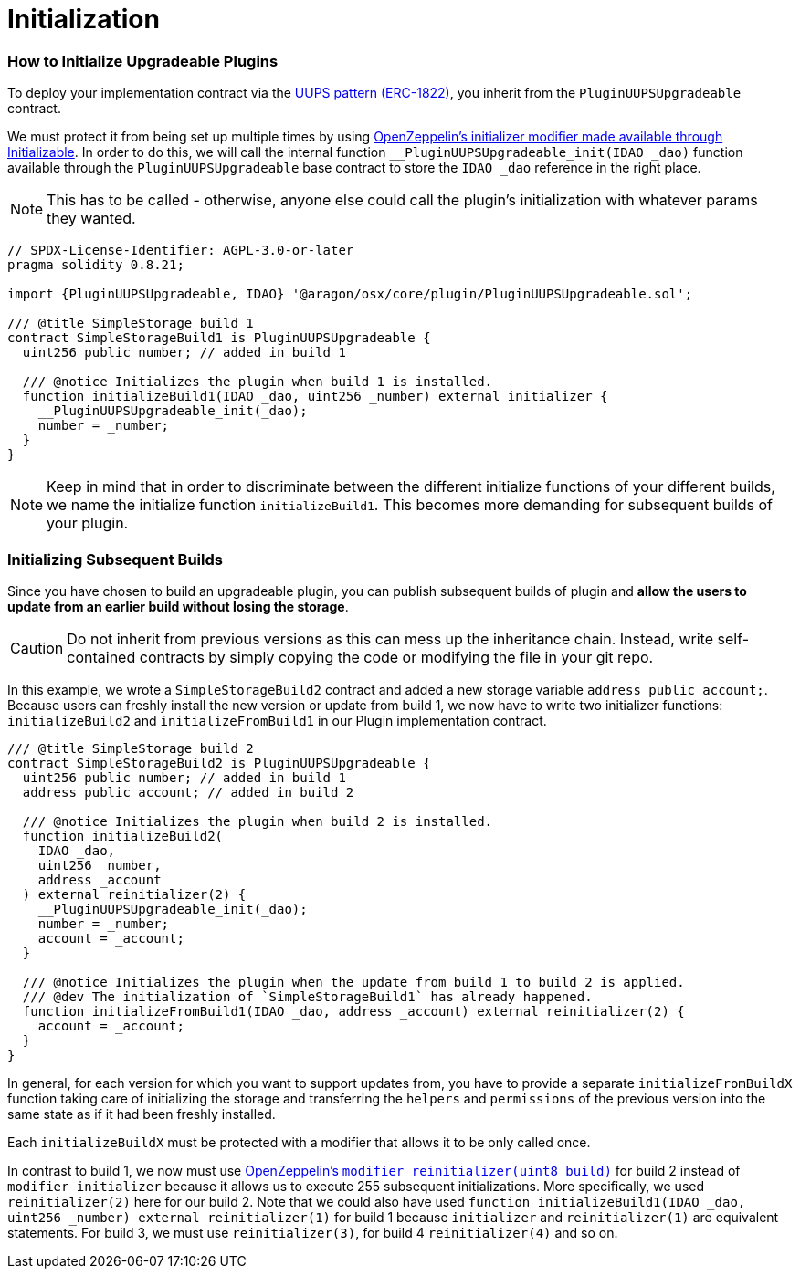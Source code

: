 = Initialization

=== How to Initialize Upgradeable Plugins

To deploy your implementation contract via the link:https://eips.ethereum.org/EIPS/eip-1822[UUPS pattern (ERC-1822)], you inherit from the `PluginUUPSUpgradeable` contract.

We must protect it from being set up multiple times by using link:https://docs.openzeppelin.com/contracts/4.x/api/proxy#Initializable[OpenZeppelin's initializer modifier made available through Initializable]. 
In order to do this, we will call the internal function `__PluginUUPSUpgradeable_init(IDAO _dao)` function available through the `PluginUUPSUpgradeable` 
base contract to store the `IDAO _dao` reference in the right place.

NOTE: This has to be called - otherwise, anyone else could call the plugin's initialization with whatever params they wanted.

```solidity
// SPDX-License-Identifier: AGPL-3.0-or-later
pragma solidity 0.8.21;

import {PluginUUPSUpgradeable, IDAO} '@aragon/osx/core/plugin/PluginUUPSUpgradeable.sol';

/// @title SimpleStorage build 1
contract SimpleStorageBuild1 is PluginUUPSUpgradeable {
  uint256 public number; // added in build 1

  /// @notice Initializes the plugin when build 1 is installed.
  function initializeBuild1(IDAO _dao, uint256 _number) external initializer {
    __PluginUUPSUpgradeable_init(_dao);
    number = _number;
  }
}
```

NOTE: Keep in mind that in order to discriminate between the different initialize functions of your different builds, 
we name the initialize function `initializeBuild1`. This becomes more demanding for subsequent builds of your plugin.

### Initializing Subsequent Builds

Since you have chosen to build an upgradeable plugin, you can publish subsequent builds of plugin and **allow the users to 
update from an earlier build without losing the storage**.

CAUTION: Do not inherit from previous versions as this can mess up the inheritance chain. Instead, write self-contained 
contracts by simply copying the code or modifying the file in your git repo.

In this example, we wrote a `SimpleStorageBuild2` contract and added a new storage variable `address public account;`. 
Because users can freshly install the new version or update from build 1, we now have to write two initializer 
functions: `initializeBuild2` and `initializeFromBuild1` in our Plugin implementation contract.

```solidity
/// @title SimpleStorage build 2
contract SimpleStorageBuild2 is PluginUUPSUpgradeable {
  uint256 public number; // added in build 1
  address public account; // added in build 2

  /// @notice Initializes the plugin when build 2 is installed.
  function initializeBuild2(
    IDAO _dao,
    uint256 _number,
    address _account
  ) external reinitializer(2) {
    __PluginUUPSUpgradeable_init(_dao);
    number = _number;
    account = _account;
  }

  /// @notice Initializes the plugin when the update from build 1 to build 2 is applied.
  /// @dev The initialization of `SimpleStorageBuild1` has already happened.
  function initializeFromBuild1(IDAO _dao, address _account) external reinitializer(2) {
    account = _account;
  }
}
```

In general, for each version for which you want to support updates from, you have to provide a separate `initializeFromBuildX` 
function taking care of initializing the storage and transferring the `helpers` and `permissions` of the previous version into 
the same state as if it had been freshly installed.

Each `initializeBuildX` must be protected with a modifier that allows it to be only called once.

In contrast to build 1, we now must use link:https://docs.openzeppelin.com/contracts/4.x/api/proxy#Initializable-reinitializer-uint8-[OpenZeppelin's `modifier reinitializer(uint8 build)`] 
for build 2 instead of `modifier initializer` because it allows us to execute 255 subsequent initializations. 
More specifically, we used `reinitializer(2)` here for our build 2. Note that we could also have used 
`function initializeBuild1(IDAO _dao, uint256 _number) external reinitializer(1)` for build 1 because 
`initializer` and `reinitializer(1)` are equivalent statements. For build 3, we must use `reinitializer(3)`, 
for build 4 `reinitializer(4)` and so on.
